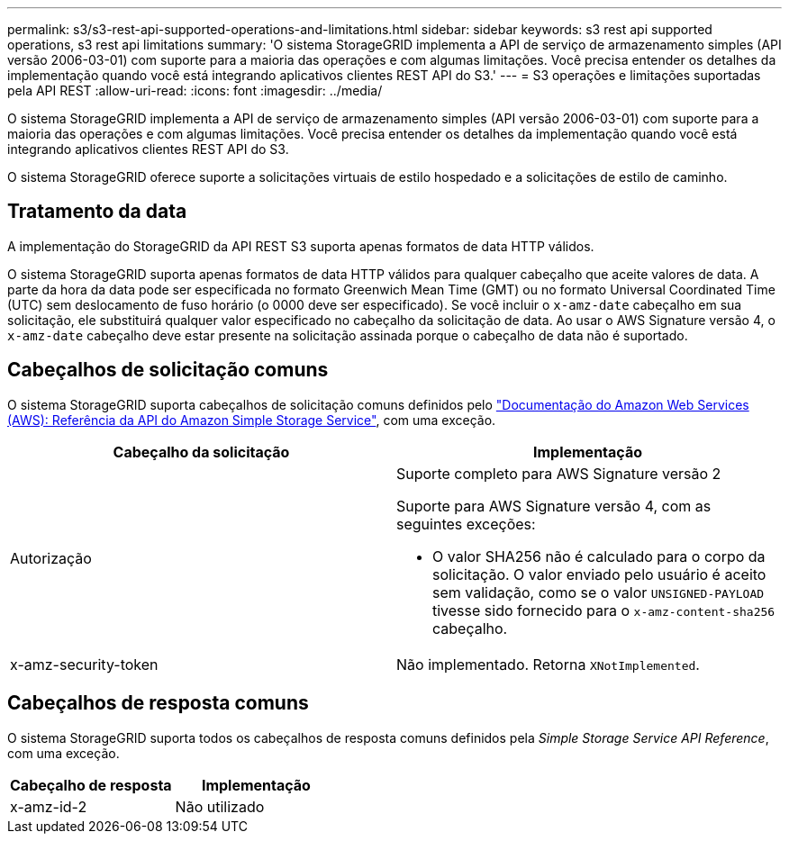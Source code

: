 ---
permalink: s3/s3-rest-api-supported-operations-and-limitations.html 
sidebar: sidebar 
keywords: s3 rest api supported operations, s3 rest api limitations 
summary: 'O sistema StorageGRID implementa a API de serviço de armazenamento simples (API versão 2006-03-01) com suporte para a maioria das operações e com algumas limitações. Você precisa entender os detalhes da implementação quando você está integrando aplicativos clientes REST API do S3.' 
---
= S3 operações e limitações suportadas pela API REST
:allow-uri-read: 
:icons: font
:imagesdir: ../media/


[role="lead"]
O sistema StorageGRID implementa a API de serviço de armazenamento simples (API versão 2006-03-01) com suporte para a maioria das operações e com algumas limitações. Você precisa entender os detalhes da implementação quando você está integrando aplicativos clientes REST API do S3.

O sistema StorageGRID oferece suporte a solicitações virtuais de estilo hospedado e a solicitações de estilo de caminho.



== Tratamento da data

A implementação do StorageGRID da API REST S3 suporta apenas formatos de data HTTP válidos.

O sistema StorageGRID suporta apenas formatos de data HTTP válidos para qualquer cabeçalho que aceite valores de data. A parte da hora da data pode ser especificada no formato Greenwich Mean Time (GMT) ou no formato Universal Coordinated Time (UTC) sem deslocamento de fuso horário (o 0000 deve ser especificado). Se você incluir o `x-amz-date` cabeçalho em sua solicitação, ele substituirá qualquer valor especificado no cabeçalho da solicitação de data. Ao usar o AWS Signature versão 4, o `x-amz-date` cabeçalho deve estar presente na solicitação assinada porque o cabeçalho de data não é suportado.



== Cabeçalhos de solicitação comuns

O sistema StorageGRID suporta cabeçalhos de solicitação comuns definidos pelo http://docs.aws.amazon.com/AmazonS3/latest/API/Welcome.html["Documentação do Amazon Web Services (AWS): Referência da API do Amazon Simple Storage Service"^], com uma exceção.

|===
| Cabeçalho da solicitação | Implementação 


 a| 
Autorização
 a| 
Suporte completo para AWS Signature versão 2

Suporte para AWS Signature versão 4, com as seguintes exceções:

* O valor SHA256 não é calculado para o corpo da solicitação. O valor enviado pelo usuário é aceito sem validação, como se o valor `UNSIGNED-PAYLOAD` tivesse sido fornecido para o `x-amz-content-sha256` cabeçalho.




 a| 
x-amz-security-token
 a| 
Não implementado. Retorna `XNotImplemented`.

|===


== Cabeçalhos de resposta comuns

O sistema StorageGRID suporta todos os cabeçalhos de resposta comuns definidos pela _Simple Storage Service API Reference_, com uma exceção.

|===
| Cabeçalho de resposta | Implementação 


 a| 
x-amz-id-2
 a| 
Não utilizado

|===